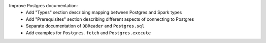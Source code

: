 Improve Postgres documentation:
  * Add "Types" section describing mapping between Postgres and Spark types
  * Add "Prerequisites" section describing different aspects of connecting to Postgres
  * Separate documentation of ``DBReader`` and ``Postgres.sql``
  * Add examples for ``Postgres.fetch`` and ``Postgres.execute``
